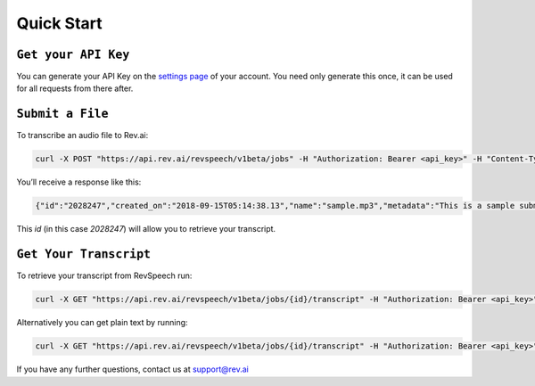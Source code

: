 **************
Quick Start
**************

``Get your API Key``
*********************

.. _settings page: http://www.rev.ai/settings

You can generate your API Key on the `settings page`_ of your account. You need only generate this once, it can be used for all requests from there after.

``Submit a File``
*********************

To transcribe an audio file to Rev.ai:

.. code:: javascript

  curl -X POST "https://api.rev.ai/revspeech/v1beta/jobs" -H "Authorization: Bearer <api_key>" -H "Content-Type: application/json" -d "{\"media_url\":\"https://support.rev.com/hc/en-us/article_attachments/200043975/FTC_Sample_1_-_Single.mp3\",\"metadata\":\"This is a sample submit jobs option\"}"

You’ll receive a response like this:

.. code:: javascript

  {"id":"2028247","created_on":"2018-09-15T05:14:38.13","name":"sample.mp3","metadata":"This is a sample submit jobs option for multipart","status":"in_progress"}

This `id` (in this case `2028247`) will allow you to retrieve your transcript. 

``Get Your Transcript``
***********************

To retrieve your transcript from RevSpeech run:

.. code:: javascript

  curl -X GET "https://api.rev.ai/revspeech/v1beta/jobs/{id}/transcript" -H "Authorization: Bearer <api_key>" -H "Accept: application/vnd.rev.transcript.v1.0+json"

Alternatively you can get plain text by running:

.. code:: javascript

  curl -X GET "https://api.rev.ai/revspeech/v1beta/jobs/{id}/transcript" -H "Authorization: Bearer <api_key>" -H "Accept: text/plain"

If you have any further questions, contact us at support@rev.ai